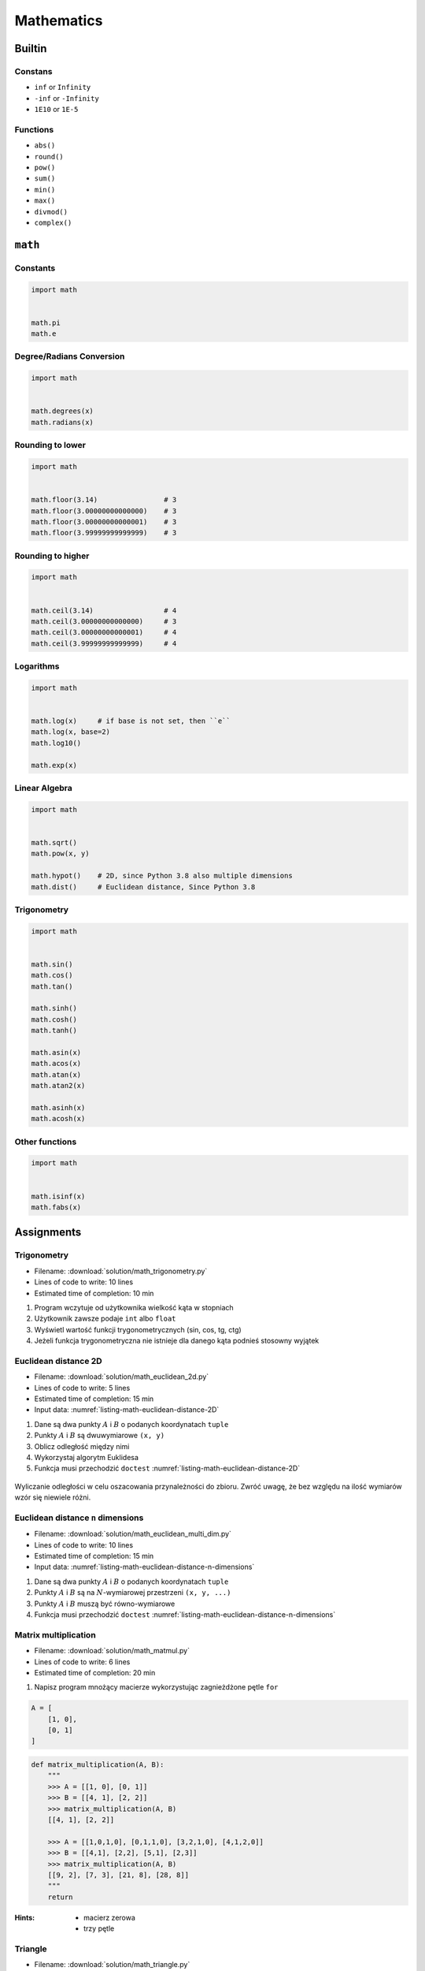 .. _Mathematics:

***********
Mathematics
***********


Builtin
=======

Constans
--------
* ``inf`` or ``Infinity``
* ``-inf`` or ``-Infinity``
* ``1E10`` or ``1E-5``

Functions
---------
* ``abs()``
* ``round()``
* ``pow()``
* ``sum()``
* ``min()``
* ``max()``
* ``divmod()``
* ``complex()``

``math``
========

Constants
---------
.. code-block:: python

    import math


    math.pi
    math.e

Degree/Radians Conversion
-------------------------
.. code-block:: python

    import math


    math.degrees(x)
    math.radians(x)

Rounding to lower
-----------------
.. code-block:: python

    import math


    math.floor(3.14)                # 3
    math.floor(3.00000000000000)    # 3
    math.floor(3.00000000000001)    # 3
    math.floor(3.99999999999999)    # 3

Rounding to higher
------------------
.. code-block:: python

    import math


    math.ceil(3.14)                 # 4
    math.ceil(3.00000000000000)     # 3
    math.ceil(3.00000000000001)     # 4
    math.ceil(3.99999999999999)     # 4

Logarithms
----------
.. code-block:: python

    import math


    math.log(x)     # if base is not set, then ``e``
    math.log(x, base=2)
    math.log10()

    math.exp(x)

Linear Algebra
--------------
.. code-block:: python

    import math


    math.sqrt()
    math.pow(x, y)

    math.hypot()    # 2D, since Python 3.8 also multiple dimensions
    math.dist()     # Euclidean distance, Since Python 3.8

Trigonometry
------------
.. code-block:: python

    import math


    math.sin()
    math.cos()
    math.tan()

    math.sinh()
    math.cosh()
    math.tanh()

    math.asin(x)
    math.acos(x)
    math.atan(x)
    math.atan2(x)

    math.asinh(x)
    math.acosh(x)

Other functions
---------------
.. code-block:: python

    import math


    math.isinf(x)
    math.fabs(x)



Assignments
===========

Trigonometry
------------
* Filename: :download:`solution/math_trigonometry.py`
* Lines of code to write: 10 lines
* Estimated time of completion: 10 min

#. Program wczytuje od użytkownika wielkość kąta w stopniach
#. Użytkownik zawsze podaje ``int`` albo ``float``
#. Wyświetl wartość funkcji trygonometrycznych (sin, cos, tg, ctg)
#. Jeżeli funkcja trygonometryczna nie istnieje dla danego kąta podnieś stosowny wyjątek

Euclidean distance 2D
---------------------
* Filename: :download:`solution/math_euclidean_2d.py`
* Lines of code to write: 5 lines
* Estimated time of completion: 15 min
* Input data: :numref:`listing-math-euclidean-distance-2D`

#. Dane są dwa punkty :math:`A` i :math:`B` o podanych koordynatach ``tuple``
#. Punkty :math:`A` i :math:`B` są dwuwymiarowe ``(x, y)``
#. Oblicz odległość między nimi
#. Wykorzystaj algorytm Euklidesa
#. Funkcja musi przechodzić ``doctest`` :numref:`listing-math-euclidean-distance-2D`

.. code-block:: python
    :name: listing-math-euclidean-distance-2D
    :caption: Euclidean distance 2D

    def euclidean_distance(A, B):
        """
        >>> A = (1, 0)
        >>> B = (0, 1)
        >>> euclidean_distance(A, B)
        1.4142135623730951

        >>> euclidean_distance((0,0), (1,0))
        1.0

        >>> euclidean_distance((0,0), (1,1))
        1.4142135623730951

        >>> euclidean_distance((0,1), (1,1))
        1.0

        >>> euclidean_distance((0,10), (1,1))
        9.055385138137417
        """
        x1 = ...
        y1 = ...
        x2 = ...
        y2 = ...
        return ...

.. figure:: ../machine-learning/img/k-nearest-neighbors-euclidean-distance.png
    :scale: 100%
    :align: center

    Wyliczanie odległości w celu oszacowania przynależności do zbioru. Zwróć uwagę, że bez względu na ilość wymiarów wzór się niewiele różni.

Euclidean distance ``n`` dimensions
-----------------------------------
* Filename: :download:`solution/math_euclidean_multi_dim.py`
* Lines of code to write: 10 lines
* Estimated time of completion: 15 min
* Input data: :numref:`listing-math-euclidean-distance-n-dimensions`

#. Dane są dwa punkty :math:`A` i :math:`B` o podanych koordynatach ``tuple``
#. Punkty :math:`A` i :math:`B` są na :math:`N`-wymiarowej przestrzeni ``(x, y, ...)``
#. Punkty :math:`A` i :math:`B` muszą być równo-wymiarowe
#. Funkcja musi przechodzić ``doctest`` :numref:`listing-math-euclidean-distance-n-dimensions`

.. code-block:: python
    :name: listing-math-euclidean-distance-n-dimensions
    :caption: Euclidean distance N-dimension

    def euclidean_distance(A, B):
        """
        >>> A = (0,1,0,1)
        >>> B = (1,1,0,0)
        >>> euclidean_distance(A, B)
        1.4142135623730951

        >>> euclidean_distance((0,0,0), (0,0,0))
        0.0

        >>> euclidean_distance((0,0,0), (1,1,1))
        1.7320508075688772

        >>> euclidean_distance((0,1,0,1), (1,1,0,0))
        1.4142135623730951

        >>> euclidean_distance((0,0,1,0,1), (1,1,0,0,1))
        1.7320508075688772

        >>> euclidean_distance((0,0,1,0,1), (1,1))
        Traceback (most recent call last):
            ...
        ValueError: Punkty muszą być w przestrzeni tylu-samo wymiarowej
        """
        x1 = ...
        y1 = ...
        x2 = ...
        y2 = ...
        return ...

Matrix multiplication
---------------------
* Filename: :download:`solution/math_matmul.py`
* Lines of code to write: 6 lines
* Estimated time of completion: 20 min

#. Napisz program mnożący macierze wykorzystując zagnieżdżone pętle ``for``

.. code-block:: python

    A = [
        [1, 0],
        [0, 1]
    ]

.. code-block:: python

    def matrix_multiplication(A, B):
        """
        >>> A = [[1, 0], [0, 1]]
        >>> B = [[4, 1], [2, 2]]
        >>> matrix_multiplication(A, B)
        [[4, 1], [2, 2]]

        >>> A = [[1,0,1,0], [0,1,1,0], [3,2,1,0], [4,1,2,0]]
        >>> B = [[4,1], [2,2], [5,1], [2,3]]
        >>> matrix_multiplication(A, B)
        [[9, 2], [7, 3], [21, 8], [28, 8]]
        """
        return

:Hints:
    * macierz zerowa
    * trzy pętle

Triangle
--------
* Filename: :download:`solution/math_triangle.py`
* Lines of code to write: 5 lines
* Estimated time of completion: 10 min

#. Napisz program, który obliczy pole trójkąta.
#. Użytkownik poda wysokość i długość podstawy tego trójkąta.
#. Wysokość i długość podstawy mogą być liczbami niecałkowitymi.
#. Wykorzystaj doctest do przetestowania funkcji.

:The whys and wherefores:
    * Umiejętność wykorzystania gotowych funkcji w zewnętrznej bibliotece
    * Umiejętność wyszukania informacji na temat API funkcji w dokumentacji języka i jego odpowiedniej wersji
    * Stworzenie dwóch alternatywnych podejść do rozwiązania zadania
    * Porównanie czytelności obu rozwiązań

